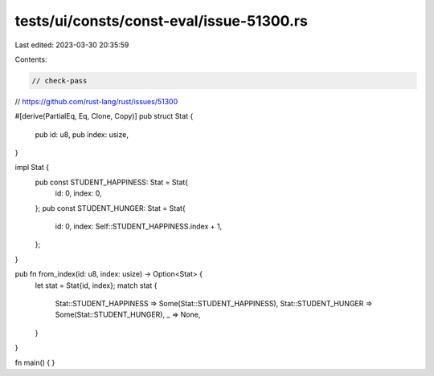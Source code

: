 tests/ui/consts/const-eval/issue-51300.rs
=========================================

Last edited: 2023-03-30 20:35:59

Contents:

.. code-block:: rs

    // check-pass
// https://github.com/rust-lang/rust/issues/51300

#[derive(PartialEq, Eq, Clone, Copy)]
pub struct Stat {
    pub id: u8,
    pub index: usize,
}

impl Stat {
    pub const STUDENT_HAPPINESS: Stat = Stat{
        id: 0,
        index: 0,
    };
    pub const STUDENT_HUNGER: Stat = Stat{
        id: 0,
        index: Self::STUDENT_HAPPINESS.index + 1,
    };

}

pub fn from_index(id: u8, index: usize) -> Option<Stat> {
    let stat = Stat{id, index};
    match stat {
        Stat::STUDENT_HAPPINESS => Some(Stat::STUDENT_HAPPINESS),
        Stat::STUDENT_HUNGER => Some(Stat::STUDENT_HUNGER),
        _ => None,
    }
}

fn main() { }


